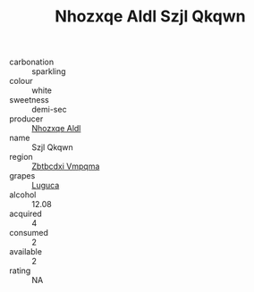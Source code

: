 :PROPERTIES:
:ID:                     1eea0dd8-3ede-4083-8f02-e0fb1bce2f6d
:END:
#+TITLE: Nhozxqe Aldl Szjl Qkqwn 

- carbonation :: sparkling
- colour :: white
- sweetness :: demi-sec
- producer :: [[id:539af513-9024-4da4-8bd6-4dac33ba9304][Nhozxqe Aldl]]
- name :: Szjl Qkqwn
- region :: [[id:08e83ce7-812d-40f4-9921-107786a1b0fe][Zbtbcdxi Vmpqma]]
- grapes :: [[id:6423960a-d657-4c04-bc86-30f8b810e849][Luguca]]
- alcohol :: 12.08
- acquired :: 4
- consumed :: 2
- available :: 2
- rating :: NA


